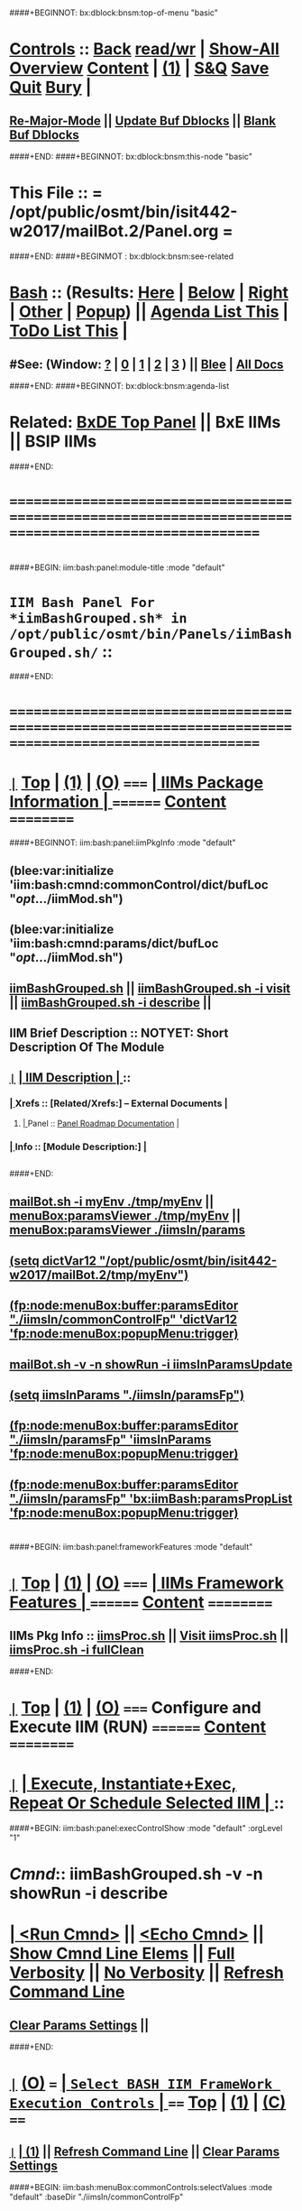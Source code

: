 * 
####+BEGINNOT: bx:dblock:bnsm:top-of-menu "basic"
*  [[elisp:(org-cycle)][Controls]] ::  [[elisp:(blee:bnsm:menu-back)][Back]] [[elisp:(toggle-read-only)][read/wr]] | [[elisp:(show-all)][Show-All]]  [[elisp:(org-shifttab)][Overview]]  [[elisp:(progn (org-shifttab) (org-content))][Content]] | [[elisp:(delete-other-windows)][(1)]] | [[elisp:(progn (save-buffer) (kill-buffer))][S&Q]]  [[elisp:(save-buffer)][Save]]  [[elisp:(kill-buffer)][Quit]]  [[elisp:(bury-buffer)][Bury]]  [[elisp:(org-cycle)][| ]]
**  [[elisp:(blee:buf:re-major-mode)][Re-Major-Mode]] ||  [[elisp:(org-dblock-update-buffer-bx)][Update Buf Dblocks]] || [[elisp:(org-dblock-bx-blank-buffer)][Blank Buf Dblocks]]
####+END:
####+BEGINNOT: bx:dblock:bnsm:this-node "basic"
*  This File :: *= /opt/public/osmt/bin/isit442-w2017/mailBot.2/Panel.org =*
####+END:
####+BEGINMOT : bx:dblock:bnsm:see-related
*  [[elisp:(org-cycle)][Bash]] :: (Results: [[elisp:(blee:bnsm:results-here)][Here]] | [[elisp:(blee:bnsm:results-split-below)][Below]] | [[elisp:(blee:bnsm:results-split-right)][Right]] | [[elisp:(blee:bnsm:results-other)][Other]] | [[elisp:(blee:bnsm:results-popup)][Popup]]) || [[elisp:(bx:org:agenda:this-file-otherWin)][Agenda List This]] | [[elisp:(bx:org:todo:this-file-otherWin)][ToDo List This]] [[elisp:(org-cycle)][| ]]
**  #See:  (Window: [[elisp:(blee:bnsm:results-window-show)][?]] | [[elisp:(blee:bnsm:results-window-set 0)][0]] | [[elisp:(blee:bnsm:results-window-set 1)][1]] | [[elisp:(blee:bnsm:results-window-set 2)][2]] | [[elisp:(blee:bnsm:results-window-set 3)][3]] ) || [[elisp:(bx:bnsm:top:panel-blee)][Blee]] | [[elisp:(bx:bnsm:top:panel-listOfDocs)][All Docs]]
####+END:
####+BEGINNOT: bx:dblock:bnsm:agenda-list
* 
*  Related:  [[elisp:(find-file "/libre/ByStar/InitialTemplates/activeDocs/listOfDocs/fullUsagePanel-en.org")][BxDE Top Panel]] || BxE IIMs || BSIP IIMs  
####+END:
* 
* /=======================================================================================================/
* 
####+BEGIN: iim:bash:panel:module-title :mode "default"
*                  =IIM Bash Panel For *iimBashGrouped.sh* in /opt/public/osmt/bin/Panels/iimBashGrouped.sh/= ::
####+END:
* 
* /=======================================================================================================/
* 
*  [[elisp:(org-show-subtree)][=|=]]  [[elisp:(beginning-of-buffer)][Top]] | [[elisp:(delete-other-windows)][(1)]] | [[elisp:(org-shifttab)][(O)]]   /=====/   [[elisp:(org-cycle)][| *IIMs Package Information* | ]]       /========/  [[elisp:(progn (org-shifttab) (org-content))][Content]]  /==========/
####+BEGINNOT: iim:bash:panel:iimPkgInfo :mode "default"
** 
** (blee:var:initialize 'iim:bash:cmnd:commonControl/dict/bufLoc "/opt/.../iimMod.sh")
** (blee:var:initialize 'iim:bash:cmnd:params/dict/bufLoc "/opt/.../iimMod.sh")
** 
** [[elisp:(lsip-local-run-command-here "iimBashGrouped.sh")][iimBashGrouped.sh]] || [[elisp:(lsip-local-run-command-here "iimBashGrouped.sh -i visit")][iimBashGrouped.sh -i visit]] || [[elisp:(lsip-local-run-command-here "iimBashGrouped.sh -i describe")][iimBashGrouped.sh -i describe]] || 
** 
** IIM Brief Description :: NOTYET: Short Description Of The Module
** 
** [[elisp:(org-show-subtree)][=|=]]  [[elisp:(org-cycle)][| *IIM Description* | ]]  ::
***  [[elisp:(org-cycle)][| ]]  Xrefs         :: *[Related/Xrefs:]*  <<Xref-Here->>  -- External Documents  [[elisp:(org-cycle)][| ]]
****  [[elisp:(org-cycle)][| ]]  Panel        :: [[file:/libre/ByStar/InitialTemplates/activeDocs/bxServices/versionControl/fullUsagePanel-en.org::Xref-VersionControl][Panel Roadmap Documentation]] [[elisp:(org-cycle)][| ]]
***  [[elisp:(org-cycle)][| ]]  Info          :: *[Module Description:]* [[elisp:(org-cycle)][| ]]
** 
** 
####+END:

** [[elisp:(lsip-local-run-command-here "mailBot.sh -i myEnv ./tmp/myEnv")][mailBot.sh -i myEnv ./tmp/myEnv]] ||  [[elisp:(fp:node:menuBox:buffer:paramsViewer "./tmp/myEnv")][menuBox:paramsViewer ./tmp/myEnv]] || [[elisp:(fp:node:menuBox:buffer:paramsViewer "./iimsIn/paramsFp")][menuBox:paramsViewer ./iimsIn/params]]
**  [[elisp:(setq dictVar12 "/opt/public/osmt/bin/isit442-w2017/mailBot.2/tmp/myEnv"))][(setq dictVar12 "/opt/public/osmt/bin/isit442-w2017/mailBot.2/tmp/myEnv")]]
**  [[elisp:(fp:node:menuBox:buffer:paramsEditor "./iimsIn/commonControlFp" 'dictVar12 'fp:node:menuBox:popupMenu:trigger))][(fp:node:menuBox:buffer:paramsEditor "./iimsIn/commonControlFp" 'dictVar12 'fp:node:menuBox:popupMenu:trigger)]]
** 
**  [[elisp:(lsip-local-run-command-here "mailBot.sh -v -n showRun -i iimsInParamsUpdate")][mailBot.sh  -v -n showRun -i iimsInParamsUpdate]]
**  [[elisp:(setq iimsInParams "./iimsIn/paramsFp"))][(setq iimsInParams "./iimsIn/paramsFp")]]
**  [[elisp:(fp:node:menuBox:buffer:paramsEditor "./iimsIn/paramsFp" 'iimsInParams 'fp:node:menuBox:popupMenu:trigger))][(fp:node:menuBox:buffer:paramsEditor "./iimsIn/paramsFp" 'iimsInParams 'fp:node:menuBox:popupMenu:trigger)]]
** 
**  [[elisp:(fp:node:menuBox:buffer:paramsEditor "./iimsIn/paramsFp" 'bx:iimBash:paramsPropList 'fp:node:menuBox:popupMenu:trigger))][(fp:node:menuBox:buffer:paramsEditor "./iimsIn/paramsFp" 'bx:iimBash:paramsPropList 'fp:node:menuBox:popupMenu:trigger)]]
** 
* 
####+BEGIN: iim:bash:panel:frameworkFeatures :mode "default"
*  [[elisp:(org-show-subtree)][=|=]]  [[elisp:(beginning-of-buffer)][Top]] | [[elisp:(delete-other-windows)][(1)]] | [[elisp:(org-shifttab)][(O)]]   /=====/   [[elisp:(org-cycle)][| *IIMs Framework Features* | ]]        /========/  [[elisp:(progn (org-shifttab) (org-content))][Content]]  /==========/
**     IIMs Pkg Info      ::  [[elisp:(lsip-local-run-command-here "iimsProc.sh")][iimsProc.sh]] || [[file:iimsProc.sh][Visit iimsProc.sh]] || [[elisp:(lsip-local-run-command-here "iimsProc.sh -v -n showRun -i fullClean")][iimsProc.sh -i fullClean]]

####+END:              
*                    
*  [[elisp:(org-show-subtree)][=|=]]  [[elisp:(beginning-of-buffer)][Top]] | [[elisp:(delete-other-windows)][(1)]] | [[elisp:(org-shifttab)][(O)]]   /=====/   *Configure and Execute IIM (RUN)*     /========/  [[elisp:(progn (org-shifttab) (org-content))][Content]]  /==========/
* 
*  [[elisp:(org-show-subtree)][=|=]]                 [[elisp:(org-cycle)][| *Execute, Instantiate+Exec, Repeat Or Schedule Selected IIM*  | ]] ::
####+BEGIN: iim:bash:panel:execControlShow :mode "default" :orgLevel "1"
*  /Cmnd/::  iimBashGrouped.sh -v -n showRun   -i describe 
* [[elisp:(org-cycle)][| ]]  [[elisp:(iim:bash:cmnd:lineExec)][<Run Cmnd>]] || [[elisp:(iim:bash:cmnd:lineExec :wrapper "echo")][<Echo Cmnd>]] || [[elisp:(iim:bash:cmnd:lineElemsShow)][Show Cmnd Line Elems]] || [[elisp:(iim:bash:cmnd:lineStrAndStore :verbosity "-v" :callTracking "-n showRun")][Full Verbosity]] || [[elisp:(iim:bash:cmnd:lineStrAndStore :verbosity "" :callTracking "")][No Verbosity]] || [[elisp:(blee:menuBox:cmndLineResultsRefresh)][Refresh Command Line]] 
**   [[elisp:(blee:menuBox:paramsPropListClear)][Clear Params Settings]] || 
####+END:    
* 
*  [[elisp:(org-show-subtree)][=|=]]  [[elisp:(org-shifttab)][(O)]] /===/      [[elisp:(org-cycle)][| =Select BASH IIM FrameWork Execution Controls= | ]]    /====/ [[elisp:(beginning-of-buffer)][Top]] | [[elisp:(delete-other-windows)][(1)]] | [[elisp:(progn (org-shifttab) (org-content))][(C)]] /====/
** 
**  [[elisp:(org-show-subtree)][=|=]]  [[elisp:(org-cycle)][| ]]  [[elisp:(delete-other-windows)][(1)]] || [[elisp:(blee:menu-box:cmndLineResultsRefresh)][Refresh Command Line]] || [[elisp:(blee:menu-box:paramsPropListClear)][Clear Params Settings]] 
####+BEGIN: iim:bash:menuBox:commonControls:selectValues  :mode "default" :baseDir "./iimsIn/commonControlFp"

**  ======================================================================================================|
**  |                           *IIM Bash Editor For: [[file:./iimsIn/commonControlFp][./iimsIn/commonControlFp]]*                           |
**  +-----------------------------------------------------------------------------------------------------|
**  |  /Par Name/        |    /Parameter Value/      |          /Parameter Description/              |info|
**  +-----------------------------------------------------------------------------------------------------|
**  | [[elisp:(fp:node:menuBox:popupMenu:iimBash:trigger "./iimsIn/commonControlFp/wrapper" 'iim:bash:cmnd:commonControl/dict/bufLoc)][:wrapper]]          *| None                      |* Command Wrapping IIM Exec (e.g. echo, time)  |[[info]]|
**  +-----------------------------------------------------------------------------------------------------|
**  | [[elisp:(fp:node:menuBox:popupMenu:iimBash:trigger "./iimsIn/commonControlFp/iimName" 'iim:bash:cmnd:commonControl/dict/bufLoc)][:iimName]]          *| iimBashGrouped.sh         |* Interactively Invokable Module (IIM)         |[[info]]|
**  +-----------------------------------------------------------------------------------------------------|
**  | [[elisp:(blee:menuBox:iif:popupMenu:trigger "/opt/public/osmt/bin/iimBashNull.sh" 'iim:bash:cmnd:commonControl/dict/bufLoc)][:iif]] (Common)     *| describe                  |* Interactively Invokable Function (IIF)       |[[info]]|
**  +-----------------------------------------------------------------------------------------------------|
**  | [[elisp:(blee:menuBox:iifSpecific:popupMenu:trigger "iimBashGrouped.sh" 'iim:bash:cmnd:commonControl/dict/bufLoc)][:iif]] (Specific)   *| TBD                       |* Interactively Invokable Function (IIF)       |[[info]]|
**  +-----------------------------------------------------------------------------------------------------|
**  | [[elisp:(fp:node:menuBox:popupMenu:iimBash:trigger "./iimsIn/commonControlFp/iifArgs" 'iim:bash:cmnd:commonControl/dict/bufLoc)][:iifArgs]]          *| None                      |* Command IIF Arguments ()                     |[[info]]|
**  +-----------------------------------------------------------------------------------------------------|
**  | [[elisp:(fp:node:menuBox:popupMenu:iimBash:trigger "./iimsIn/commonControlFp/verbosity" 'iim:bash:cmnd:commonControl/dict/bufLoc)][:verbosity]]        *| -v                        |* Level Of Verbosity                           |[[info]]|
**  +-----------------------------------------------------------------------------------------------------|
**  | [[elisp:(fp:node:menuBox:popupMenu:iimBash:trigger "./iimsIn/commonControlFp/callTracking" 'iim:bash:cmnd:commonControl/dict/bufLoc)][:callTracking]]     *| -n showRun                |* Call Tracking                                |[[info]]|
**  +-----------------------------------------------------------------------------------------------------|
**  | [[elisp:(fp:node:menuBox:popupMenu:iimBash:trigger "./iimsIn/commonControlFp/tracing" 'iim:bash:cmnd:commonControl/dict/bufLoc)][:tracing]]          *| None                      |* Trace Module (tracing level)                 |[[info]]|
**  +-----------------------------------------------------------------------------------------------------|
**  | [[elisp:(fp:node:menuBox:popupMenu:iimBash:trigger "./iimsIn/commonControlFp/recording" 'iim:bash:cmnd:commonControl/dict/bufLoc)][:recording]]        *| None                      |* Results Recording Location                   |[[info]]|
**  +-----------------------------------------------------------------------------------------------------|
**  | [[elisp:(fp:node:menuBox:popupMenu:iimBash:trigger "./iimsIn/commonControlFp/forceMode" 'iim:bash:cmnd:commonControl/dict/bufLoc)][:forceMode]]        *| None                      |* Force Mode                                   |[[info]]|
**  +-----------------------------------------------------------------------------------------------------|
**  ======================================================================================================|
** 
####+END:

####+BEGIN: iim:bash:panel:execControlShow  :mode "default"
**  /Cmnd/::  iimBashGrouped.sh -v -n showRun   -i describe 
** [[elisp:(org-cycle)][| ]]  [[elisp:(iim:bash:cmnd:lineExec)][<Run Cmnd>]] || [[elisp:(iim:bash:cmnd:lineExec :wrapper "echo")][<Echo Cmnd>]] || [[elisp:(iim:bash:cmnd:lineElemsShow)][Show Cmnd Line Elems]] || [[elisp:(iim:bash:cmnd:lineStrAndStore :verbosity "-v" :callTracking "-n showRun")][Full Verbosity]] || [[elisp:(iim:bash:cmnd:lineStrAndStore :verbosity "" :callTracking "")][No Verbosity]] || [[elisp:(blee:menuBox:cmndLineResultsRefresh)][Refresh Command Line]] 
***   [[elisp:(blee:menuBox:paramsPropListClear)][Clear Params Settings]] || 
####+END:    
    
* 
####+BEGIN: iim:bash:menuBox:selectBxSrf :mode "default" :scope "bxsrf"
*  [[elisp:(org-show-subtree)][=|=]]  [[elisp:(org-shifttab)][(O)]] /===/      [[elisp:(org-cycle)][| =Select BxSRF Params For BASH IIMs= | ]]               /====/ [[elisp:(beginning-of-buffer)][Top]] | [[elisp:(delete-other-windows)][(1)]] | [[elisp:(progn (org-shifttab) (org-content))][(C)]] /====/
**  [[elisp:(delete-other-windows)][(1)]] || [[elisp:(blee:menuBox:paramsPropListClear)][Clear Params Settings]]
** 
**  ======================================================================================================|
**  |                              *ByStar Objects BASH IIM*                                              |
**  +-----------------------------------------------------------------------------------------------------|
**  |  /Par Name/        |  /Par Cur Value/   |             /Parameter Description/                  |info|
**  +-----------------------------------------------------------------------------------------------------|
**  | [[elisp:(blee:menuBox:paramFromDirUpdate:popupMenu  "/opt/public/osmt/sysConfigInput/iimBash/bxo/bxo")][:BxO]]              *| someBxo            |* ByStar Object Parameter                             |[[info]]|
**  +-----------------------------------------------------------------------------------------------------|
**  | [[elisp:(blee:menuBox:paramFromDirUpdate:popupMenu  "/opt/public/osmt/sysConfigInput/iimBash/bxo/bxso")][:BxSO]]             *| someValue          |* ByStar Service Object Parameter                     |[[info]]|
**  +-----------------------------------------------------------------------------------------------------|
**  | [[elisp:(blee:menuBox:paramFromDirUpdate:popupMenu  "/opt/public/osmt/sysConfigInput/iimBash/bxo/bxio")][:BxIO]]             *| None               |* ByStar Information Object Parameter                 |[[info]]|
**  +-----------------------------------------------------------------------------------------------------|
**  | [[elisp:(blee:menuBox:paramFromDirUpdate:popupMenu  "/opt/public/osmt/sysConfigInput/iimBash/bxo/srBase")][:srBase]]           *| None               |* Service Realization Dir Base                        |[[info]]|
**  ======================================================================================================|
**  [[elisp:(org-cycle)][| ]]  [[elisp:(delete-other-windows)][(1)]]
####+END:    
####+BEGIN: iim:bash:panel:execControlShow :mode "default"
**  /Cmnd/::  iimBashGrouped.sh -v -n showRun   -i describe 
** [[elisp:(org-cycle)][| ]]  [[elisp:(iim:bash:cmnd:lineExec)][<Run Cmnd>]] || [[elisp:(iim:bash:cmnd:lineExec :wrapper "echo")][<Echo Cmnd>]] || [[elisp:(iim:bash:cmnd:lineElemsShow)][Show Cmnd Line Elems]] || [[elisp:(iim:bash:cmnd:lineStrAndStore :verbosity "-v" :callTracking "-n showRun")][Full Verbosity]] || [[elisp:(iim:bash:cmnd:lineStrAndStore :verbosity "" :callTracking "")][No Verbosity]] || [[elisp:(blee:menuBox:cmndLineResultsRefresh)][Refresh Command Line]] 
***   [[elisp:(blee:menuBox:paramsPropListClear)][Clear Params Settings]] || 
####+END:    
* 
####+BEGIN: iim:bash:menuBox:selectTargets  :mode "default" :scope "bxsrf"
*  [[elisp:(org-show-subtree)][=|=]]  [[elisp:(org-shifttab)][(O)]] /===/      [[elisp:(org-cycle)][| =Select Targets= | ]]                                  /====/ [[elisp:(beginning-of-buffer)][Top]] | [[elisp:(delete-other-windows)][(1)]] | [[elisp:(progn (org-shifttab) (org-content))][(C)]] /====/
** 
####+END:    

* 
####+BEGINNOT: bx:dblock:org:fp:iimBash:menuBox:selectParams :mode "default" :title "IIM=moduleName Shorter" :baseDir "./iimsIn/paramsFp"
####+BEGIN: iim:bash:menuBox:params:selectValues :mode "default" :title "IIM=moduleName Shorter" :baseDir "./iimsIn/paramsFp"
*  [[elisp:(org-show-subtree)][=|=]]  [[elisp:(org-shifttab)][(O)]] /===/      [[elisp:(org-cycle)][| =Select This IIM's FP Parameters= | ]]                 /====/ [[elisp:(beginning-of-buffer)][Top]] | [[elisp:(delete-other-windows)][(1)]] | [[elisp:(progn (org-shifttab) (org-content))][(C)]] /====/
**  ======================================================================================================|
**  |                               *IIM Bash Editor For: [[file:./iimsIn/paramsFp][./iimsIn/paramsFp]]*                              |
**  +-----------------------------------------------------------------------------------------------------|
**  |  /Par Name/        |    /Parameter Value/      |          /Parameter Description/              |info|
**  +-----------------------------------------------------------------------------------------------------|
**  | [[elisp:(fp:node:menuBox:popupMenu:iimBash:trigger "/opt/public/osmt/bin/Panels/iimBashGrouped.sh/iimsIn/paramsFp/firstName" 'iim:bash:cmnd:params/dict/bufLoc)][:firstName]]        *|                           |* User First Name -- Also in ByName context    |[[info]]|
**  +-----------------------------------------------------------------------------------------------------|
**  ======================================================================================================|
** 
####+END:    

####+BEGIN: iim:bash:panel:execControlShow :mode "default"
**  /Cmnd/::  iimBashGrouped.sh -v -n showRun   -i describe 
** [[elisp:(org-cycle)][| ]]  [[elisp:(iim:bash:cmnd:lineExec)][<Run Cmnd>]] || [[elisp:(iim:bash:cmnd:lineExec :wrapper "echo")][<Echo Cmnd>]] || [[elisp:(iim:bash:cmnd:lineElemsShow)][Show Cmnd Line Elems]] || [[elisp:(iim:bash:cmnd:lineStrAndStore :verbosity "-v" :callTracking "-n showRun")][Full Verbosity]] || [[elisp:(iim:bash:cmnd:lineStrAndStore :verbosity "" :callTracking "")][No Verbosity]] || [[elisp:(blee:menuBox:cmndLineResultsRefresh)][Refresh Command Line]] 
***   [[elisp:(blee:menuBox:paramsPropListClear)][Clear Params Settings]] || 
####+END:    
* 
####+BEGIN: iim:bash:menuBox:iimExamples :mode "default"  :baseDir "./iimsIn/paramsFp"
*  [[elisp:(org-show-subtree)][=|=]]  [[elisp:(org-shifttab)][(O)]] /===/      [[elisp:(org-cycle)][| =Customized Runs (IIM Examples)= | ]]                  /====/ [[elisp:(beginning-of-buffer)][Top]] | [[elisp:(delete-other-windows)][(1)]] | [[elisp:(progn (org-shifttab) (org-content))][(C)]] /====/
** 
[[elisp:(lsip-local-run-command-here "iimBashGrouped.sh")][iimBashGrouped.sh]] 
**     =====[[elisp:(org-cycle)][| ]]===== ###############################  iimBashGrouped.sh  #################################
**     =====[[elisp:(org-cycle)][| ]]===== #################  Groups IIM Management  #################
[[elisp:(lsip-local-run-command-here "iimBashGrouped.sh -h -v -n showRun  -i groupedPanel")][iimBashGrouped.sh -h -v -n showRun  -i groupedPanel]] 
[[elisp:(lsip-local-run-command-here "iimBashGrouped.sh -h -v -n showRun  -i groupedPanelPreps")][iimBashGrouped.sh -h -v -n showRun  -i groupedPanelPreps]] 

####+END:
* 
*  [[elisp:(org-show-subtree)][=|=]]  [[elisp:(beginning-of-buffer)][Top]] | [[elisp:(delete-other-windows)][(1)]] | [[elisp:(org-shifttab)][(O)]]   /=====/   [[elisp:(org-cycle)][| *Monitor IIM Execution* | ]]          /========/  [[elisp:(progn (org-shifttab) (org-content))][Content]]  /==========/
* 
*  [[elisp:(org-show-subtree)][=|=]]  [[elisp:(beginning-of-buffer)][Top]] | [[elisp:(delete-other-windows)][(1)]] | [[elisp:(org-shifttab)][(O)]]   /=====/   [[elisp:(org-cycle)][| *IIM Execution Results* | ]]          /========/  [[elisp:(progn (org-shifttab) (org-content))][Content]]  /==========/
* 
*  [[elisp:(org-show-subtree)][=|=]]  [[elisp:(beginning-of-buffer)][Top]] | [[elisp:(delete-other-windows)][(1)]] | [[elisp:(org-shifttab)][(O)]]   /=====/   [[elisp:(org-cycle)][| *Notes -- Status -- Evolution*  |]]   /========/  [[elisp:(progn (org-shifttab) (org-content))][Content]]  /==========/
** 
*
**  [[elisp:(beginning-of-buffer)][Top]] #####################  [[elisp:(delete-other-windows)][(1)]]      
**  [[elisp:(org-cycle)][| ]]  Manifest           ::   /Files Description/    [[elisp:(lsip-local-run-command-here "ls -C -F -1 | emlStdinGen -i lsToManifestStdout")][ls -C -F -1 | emlStdinGen -i lsToManifestStdout]] [[elisp:(org-cycle)][| ]]
**  [[elisp:(org-cycle)][| ]]  Notes              ::   /Notes, Ideas, Tasks, Agenda/   [[elisp:(org-cycle)][| ]]
**  [[elisp:(org-cycle)][| ]]  Context      ::  Module Starting Points  [[elisp:(org-cycle)][| ]]
**  [[elisp:(org-cycle)][| ]]  Team               ::   /Development Team/ [[elisp:(org-cycle)][| ]]
**      ===================== 
* 
* /=======================================================================================================/
* 
*  [[elisp:(beginning-of-buffer)][Top]] #####################  [[elisp:(delete-other-windows)][(1)]]      *Common Footer Controls*
####+BEGIN: bx:dblock:org:parameters :types "agenda"
#+STARTUP: lognotestate
#+SEQ_TODO: TODO WAITING DELEGATED | DONE DEFERRED CANCELLED
#+TAGS: @desk(d) @home(h) @work(w) @withInternet(i) @road(r) call(c) errand(e)
####+END:


####+BEGIN: bx:dblock:bnsm:end-of-menu "basic"
*  #Controls:  [[elisp:(blee:bnsm:menu-back)][Back]]  [[elisp:(toggle-read-only)][toggle-read-only]]  [[elisp:(show-all)][Show-All]]  [[elisp:(org-shifttab)][Cycle Glob Vis]]  [[elisp:(delete-other-windows)][1 Win]]  [[elisp:(save-buffer)][Save]]   [[elisp:(kill-buffer)][Quit]]
####+END:
*  [[elisp:(org-cycle)][| ]]  Local Vars  ::                  *Org-Mode And Emacs Specific Configurations*   [[elisp:(org-cycle)][| ]]
#+CATEGORY: iimPanel
#+STARTUP: overview

## Local Variables:
## eval: (setq bx:iimp:iimModeArgs "")
## eval: (bx:iimp:cmndLineSpecs :name "bxpManage.py")
## eval: (bx:iimBash:cmndLineSpecs :name "lcntProc.sh")
## eval: (setq bx:curUnit "lcntProc")
## End:
